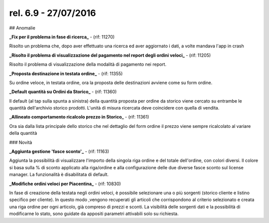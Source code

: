 rel. 6.9 - 27/07/2016
=====================

## Anomalie

**_Fix per il problema in fase di ricerca_** - (rif: 11270)

Risolto un problema che, dopo aver effettuato una ricerca ed aver aggiornato i dati, a volte mandava l'app in crash

**_Risolto il problema di visualizzazione del pagamento nel report degli ordini veloci_** - (rif: 11205)

Risolto il problema di visualizzazione della modalità di pagamento nei report.

**_Proposta destinazione in testata ordine_** - (rif: 11355)

Su ordine veloce, in testata ordine, ora la proposta delle destinazioni avviene come su form ordine.

**_Default quantità su Ordini da Storico_** - (rif: 11360)

Il default (al tap sulla spunta a sinistra) della quantità proposta per ordine da storico viene cercato su entrambe le quantità dell'archivio storico prodotti.
L'unità di misura ricercata deve coincidere con quella di vendita. 


**_Allineato comportamento ricalcolo prezzo in Storico_** - (rif: 11361)

Ora sia dalla lista principale dello storico che nel dettaglio del form ordine il prezzo viene sempre ricalcolato al variare della quantità

### Novità

**_Aggiunta gestione 'fasce sconto'_** - (rif: 11163)

Aggiunta la possibilità di visualizzare l'importo della singola riga ordine e del totale dell'ordine, con colori diversi.
Il colore si basa sulla % di sconto applicato alla riga/ordine e alla configurazione delle due diverse fasce sconto sul license manager.
La funzionalità è disabilitata di default.

**_Modifiche ordini veloci per Piacentina_** - (rif: 10830)

In fase di creazione della testata negli ordini veloci, è possibile selezionare una o più sorgenti (storico cliente e listino specifico per cliente). In questo modo ,vengono recuperati gli articoli che corrispondono al criterio selezionato e creata una riga ordine per ogni articolo, già compreso di prezzi e sconti. La visibilità delle sorgenti dati e la possibilità di modificarne lo stato, sono guidate da appositi parametri attivabili solo su richiesta.


